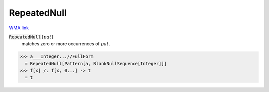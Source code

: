 RepeatedNull
============

`WMA link <https://reference.wolfram.com/language/ref/RepeatedNull.html>`_


:code:`RepeatedNull` [:math:`pat`]
    matches zero or more occurrences of :math:`pat`.





>>> a___Integer...//FullForm
  = RepeatedNull[Pattern[a, BlankNullSequence[Integer]]]
>>> f[x] /. f[x, 0...] -> t
  = t
